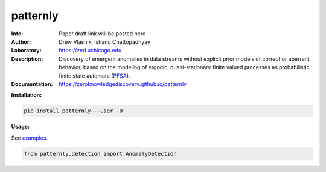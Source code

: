 ===============
patternly
===============

.. image:: http://zed.uchicago.edu/logo/patternly.png
   :height: 200px
   :alt: patternly logo
   :align: center

.. class:: no-web no-pdf

:Info: Paper draft link will be posted here
:Author: Drew Vlasnik, Ishanu Chattopadhyay
:Laboratory: https://zed.uchicago.edu
:Description: Discovery of emergent anomalies in data streams without explicit  prior models of correct or aberrant behavior, based on the modeling of ergodic, quasi-stationary finite valued processes as probabilistic finite state automata (PFSA_).
:Documentation: https://zeroknowledgediscovery.github.io/patternly

.. _PFSA: https://pubmed.ncbi.nlm.nih.gov/23277601/


**Installation:**

.. code-block::

    pip install patternly --user -U


**Usage:**

See `examples`_.

.. _examples: https://github.com/zeroknowledgediscovery/patternly/tree/main/examples

.. code-block::

    from patternly.detection import AnomalyDetection

